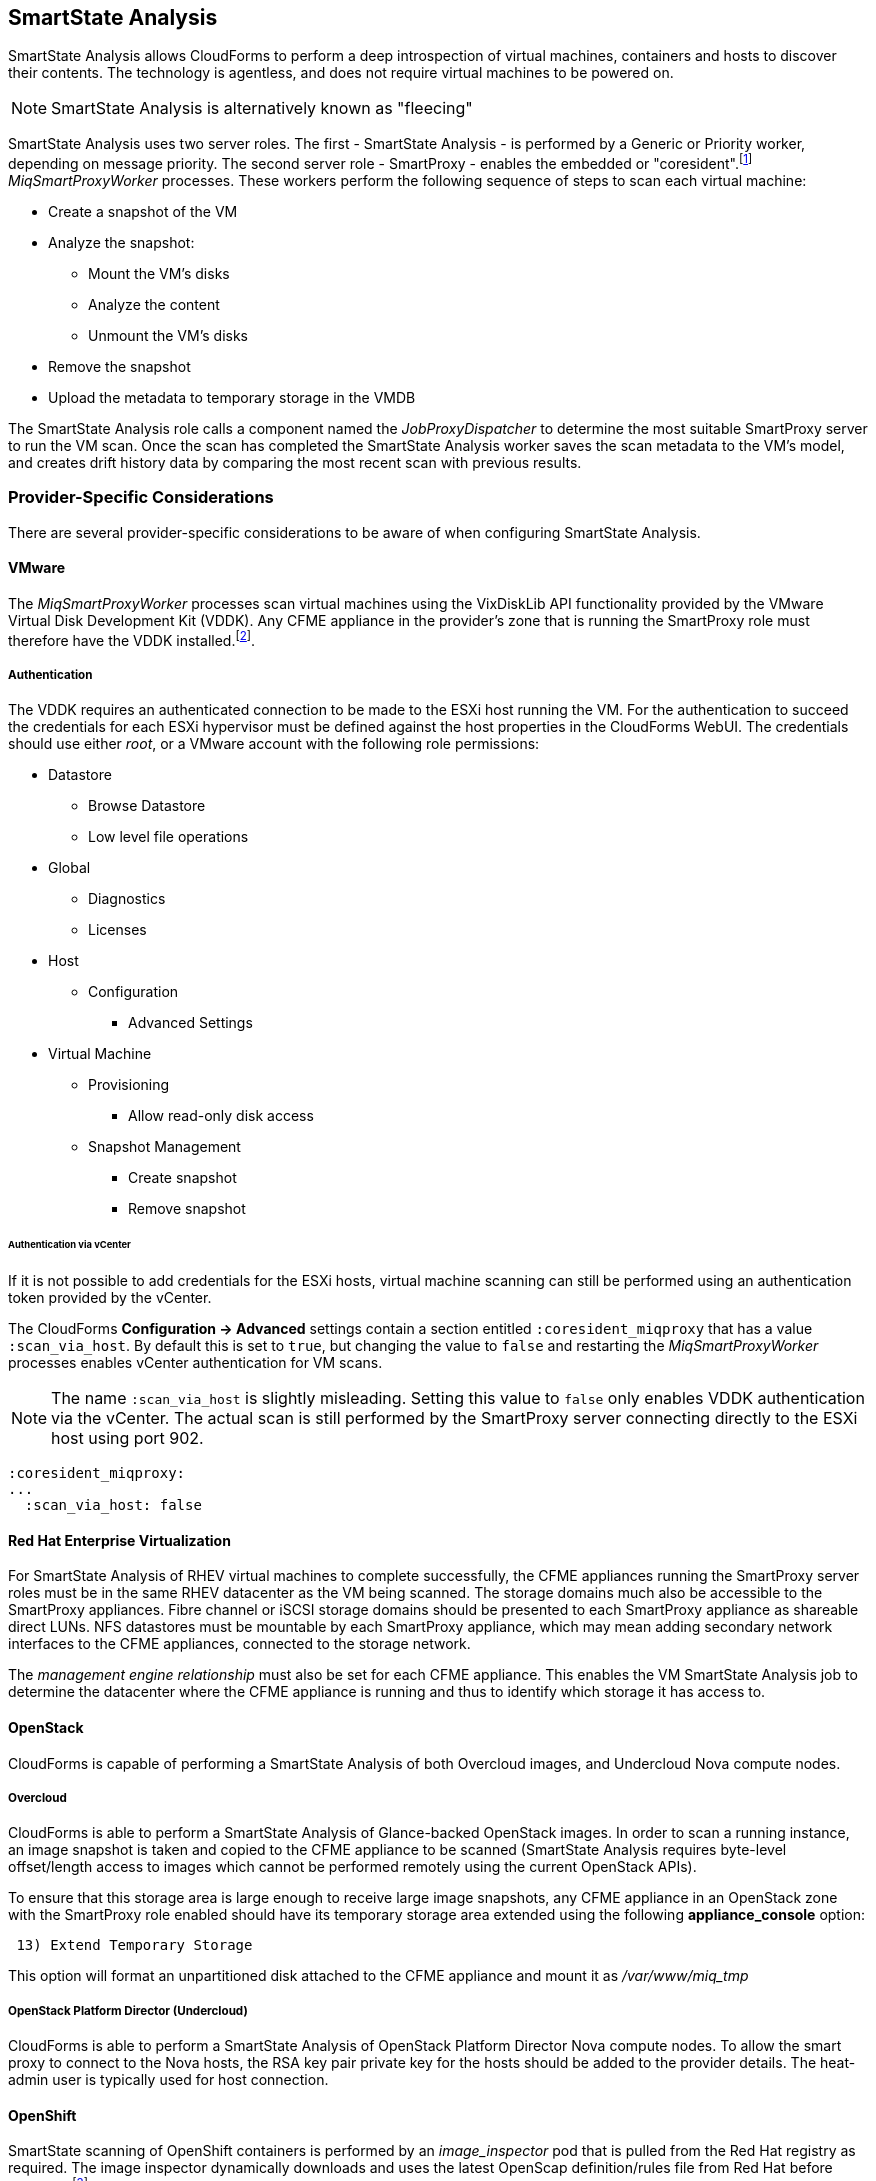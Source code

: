 
[[smartstate_analysis]]
== SmartState Analysis

SmartState Analysis allows CloudForms to perform a deep introspection of virtual machines, containers and hosts to discover their contents. The technology is agentless, and does not require virtual machines to be powered on.

[NOTE]
====
SmartState Analysis is alternatively known as "fleecing"
====

SmartState Analysis uses two server roles. The first - SmartState Analysis - is performed by a Generic or Priority worker, depending on message priority. The second server role - SmartProxy - enables the embedded or "coresident".footnote:[Earlier versions of CloudForms and ManageIQ supported _external_ Smart Proxies running on Windows servers or VMware ESX hosts. These are no longer required and so have been removed from the product] __MiqSmartProxyWorker__ processes. These workers perform the following sequence of steps to scan each virtual machine: 

* Create a snapshot of the VM
* Analyze the snapshot:
** Mount the VM's disks
** Analyze the content
** Unmount the VM's disks
* Remove the snapshot
* Upload the metadata to temporary storage in the VMDB

The SmartState Analysis role calls a component named the _JobProxyDispatcher_ to determine the most suitable SmartProxy server to run the VM scan. Once the scan has completed the SmartState Analysis worker saves the scan metadata to the VM’s model, and creates drift history data by comparing the most recent scan with previous results.

=== Provider-Specific Considerations

There are several provider-specific considerations to be aware of when configuring SmartState Analysis.

==== VMware

The _MiqSmartProxyWorker_ processes scan virtual machines using the VixDiskLib API functionality provided by the VMware Virtual Disk Development Kit (VDDK). Any CFME appliance in the provider's zone that is running the SmartProxy role must therefore have the VDDK installed.footnote:[The procedure to install the VDDK is described in the following Red Hat Knowledge Base article: https://access.redhat.com/articles/2078103]. 

===== Authentication

The VDDK requires an authenticated connection to be made to the ESXi host running the VM. For the authentication to succeed the credentials for each ESXi hypervisor must be defined against the host properties in the CloudForms WebUI. The credentials should use either _root_, or a VMware account with the following role permissions:

* Datastore
** Browse Datastore
** Low level file operations
* Global
** Diagnostics
** Licenses
* Host
** Configuration
*** Advanced Settings
* Virtual Machine
** Provisioning
*** Allow read-only disk access
** Snapshot Management
*** Create snapshot
*** Remove snapshot

====== Authentication via vCenter

If it is not possible to add credentials for the ESXi hosts, virtual machine scanning can still be performed using an authentication token provided by the vCenter.

The CloudForms *Configuration -> Advanced* settings contain a section entitled `:coresident_miqproxy` that has a value `:scan_via_host`. By default this is set to `true`, but changing the value to `false` and restarting the __MiqSmartProxyWorker__ processes enables vCenter authentication for VM scans.

[NOTE]
====
The name `:scan_via_host` is slightly misleading. Setting this value to `false` only enables VDDK authentication via the vCenter. The actual scan is still performed by the SmartProxy server connecting directly to the ESXi host using port 902.
====

[source,yaml] 
----
:coresident_miqproxy:
...
  :scan_via_host: false
----  
 
==== Red Hat Enterprise Virtualization

For SmartState Analysis of RHEV virtual machines to complete successfully, the CFME appliances running the SmartProxy server roles must be in the same RHEV datacenter as the VM being scanned. The storage domains much also be accessible to the SmartProxy appliances. Fibre channel or iSCSI storage domains should be presented to each SmartProxy appliance as shareable direct LUNs. NFS datastores must be mountable by each SmartProxy appliance, which may mean adding secondary network interfaces to the CFME appliances, connected to the storage network.

The _management engine relationship_ must also be set for each CFME appliance. This enables the VM SmartState Analysis job to determine the datacenter where the CFME appliance is running and thus to identify which storage it has access to.

==== OpenStack

CloudForms is capable of performing a SmartState Analysis of both Overcloud images, and Undercloud Nova compute nodes.

===== Overcloud

CloudForms is able to perform a SmartState Analysis of Glance-backed OpenStack images. In order to scan a running instance, an image snapshot is taken and copied to the CFME appliance to be scanned (SmartState Analysis requires byte-level offset/length access to images which cannot be performed remotely using the current OpenStack APIs). 

To ensure that this storage area is large enough to receive large image snapshots, any CFME appliance in an OpenStack zone with the SmartProxy role enabled should have its temporary storage area extended using the following *appliance_console* option:

[source,pypy] 
----
 13) Extend Temporary Storage
----

This option will format an unpartitioned disk attached to the CFME appliance and mount it as _/var/www/miq_tmp_

===== OpenStack Platform Director (Undercloud)

CloudForms is able to perform a SmartState Analysis of OpenStack Platform Director Nova compute nodes. To allow the smart proxy to connect to the Nova hosts, the RSA key pair private key for the hosts should be added to the provider details. The heat-admin user is typically used for host connection.

==== OpenShift

SmartState scanning of OpenShift containers is performed by an __image_inspector__ pod that is pulled from the Red Hat registry as required. The image inspector dynamically downloads and uses the latest OpenScap definition/rules file from Red Hat before scanning.footnote:[Enabling proxy access for the openshift3/image-inspector is described in the following Red Hat Knowledge Base article: https://access.redhat.com/solutions/2915411]

With CloudForms 4.5 the registry and repository are configurable in *Configuration -> Advanced* settings, as follows:

[source,yaml] 
----
:ems_kubernetes:
...
  :image_inspector_registry: registry.access.redhat.com
  :image_inspector_repository: openshift3/image-inspector
----

=== Monitoring SmartState Analysis

The total time for each VM scan can be determined from the time duration between the "request_vm_scan" and corresponding "vm_scan_complete" events being processed through automate, as follows:

[source,pypy] 
----
... INFO -- : MIQ(MiqAeEngine.deliver) Delivering ⏎
{:event_type=>"request_vm_scan", "VmOrTemplate::vm"=>39, :vm_id=>39, ⏎
:host=>nil, "MiqEvent::miq_event"=>20690, :miq_event_id=>20690, ⏎
"EventStream::event_stream"=>20690, :event_stream_id=>20690} ⏎
for object [ManageIQ::Providers::Redhat::InfraManager::Vm.39] ⏎
with state [] to Automate

...

... INFO -- : MIQ(MiqAeEngine.deliver) Delivering ⏎
{:event_type=>"vm_scan_complete", "VmOrTemplate::vm"=>39, :vm_id=>39,  
:host=>nil, "MiqEvent::miq_event"=>20692, :miq_event_id=>20692, ⏎
"EventStream::event_stream"=>20692, :event_stream_id=>20692} ⏎
for object [ManageIQ::Providers::Redhat::InfraManager::Vm.39] ⏎
with state [] to Automate
----

This time includes the scan pre-processing by the Generic worker, the handoff by the _JobProxyDispatcher_ to the appropriate SmartProxy appliance, and the subsequent scan an data process and upload times.

More granular timings are logged to _evm.log_ and these can be examined if required to determine the source of bottlenecks. For example the time taken for the __MiqSmartProxyWorker__ process to extract each part of the profile is logged, and can be extracted using the following bash command:

[source,bash] 
----
grep 'information ran for' evm.log
----

[source,pypy] 
----
... Scanning [vmconfig] information ran for [0.156029053] seconds. 
... Scanning [accounts] information ran for [0.139248768] seconds. 
... Scanning [software] information ran for [4.357743037] seconds. 
... Scanning [services] information ran for [3.767868137] seconds. 
... Scanning [system] information ran for [0.305050798] seconds. 
... Scanning [profiles] information ran for [0.003027426] seconds. 
----

=== Challenges of Scale

SmartState Analysis is a relatively time-consuming operation per virtual machine. Many of the problems associated with scaling SmartState Analysis are related to performing many hundreds or thousands of analyses in a limited time window.

Periodic scans of a complete VM inventory should be scheduled with a frequency that allows each scan to complete before the next is scheduled. For small installations this is sometimes daily, but larger scale installations often schedule these on a weekly or monthly basis. Control policies can be used to perform initial scans when VMs are first provisioned, so that SmartState data is available for new VMs before a scheduled analysis has been run.

==== Virtual Machines Running Stateful Applications

A virtual machine SmartState Analysis is always performed on a snapshot of the VM. Virtual machine snapshots aren't application aware however, and using them can have unintended and unexpected consequences for some applications that maintain state data such as Microsoft Exchange Server.footnote:[Further information can be found in the following Microsoft Technet article: https://technet.microsoft.com/en-us/library/jj126252%28v=exchg.141%29.aspx?f=255&MSPPError=-2147217396#BKMK_ExchangeStor ]. Virtual machines running such applications should not be SmartState Analyzed.

[NOTE]
====
A SmartState Analysis of the CloudForms VMDB appliance should never be performed 
====

A control policy can be created to prevent SmartState Analysis from running on any VM tagged with "exclusions/do_not_analyze", as shown in <<i10-1>>.

[[i10-1]]
.Control Policy to Block SmartState Analysis
image::images/ssa_control_policy.png[Screenshot,400,align="center"]
{zwsp} +

Virtual machines running stateful workloads can be tagged accordingly to prevent the snapshot from being taken.

==== Identifying SmartState Analysis Problems

Problems with SmartState Analysis are logged to _evm.log_, and can be identified using the following bash command:

[source,bash] 
----
grep 'VmScan#process_abort' evm.log
----

Many of the most common errors are caused as a result of scaling parts of the infrastructure - hosts or CFME appliances - and forgetting to update the provider-specific considerations for SmartState Analysis.

===== No active SmartProxies found

If the _JobProxyDispatcher_ cannot find a suitable SmartProxy to scan a virtual machine, the error "No active SmartProxies found to analyze this VM" is logged. In VMware environments this is often caused by failing to install the VDDK on a new CFME appliance that has been configured with the SmartProxy server role.

[source,pypy] 
----
... MIQ(VmScan#process_abort) job aborting, No eligible proxies for VM ⏎
:[[NFS_PROD] odrsrv001/odrsrv001.vmx] - [No active SmartProxies found ⏎
to analyze this VM], aborting job [8064001a-e2ea-11e6-9140-005056b19b0f].
----

===== Provide credentials

If a new VMware ESXi hosts's credentials have been omitted from the CloudForms WebUI (or a host's credentials changed), the error "Provide credentials for this VM's Host to perform SmartState Analysis" will be logged if a scan is attempted of a virtual machine running on that host.

[source,pypy] 
----
... MIQ(VmScan#process_abort) job aborting, No eligible proxies for VM ⏎
:[[FCP_MID] osdweb01/osdweb01.vmx] - [Provide credentials for this VM's ⏎
Host to perform SmartState Analysis], aborting job ⏎
[d2e08e70-c26b-11e6-aaa4-00505695be62].
----

===== Unable to mount filesystem

If a CFME appliance running the SmartProxy server role does not have access to the storage network of a RHEV provider, an attempted scan of a virtual machine on an NFS storage domain will timeout.

[source,pypy] 
----
... MIQ(VmScan#process_abort) job aborting, Unable to mount filesystem. ⏎
Reason:[mount.nfs: Connection timed out
----

=== Tuning SmartState Analysis

SmartState Analysis settings are stored in the `:coresident_miqproxy` section of the *Configuration->Advanced* settings, as follows:

[source,yaml] 
----
:coresident_miqproxy:
  :concurrent_per_ems: 1
  :concurrent_per_host: 1
  :scan_via_host: true
  :use_vim_broker: true
  :use_vim_broker_ems: true
---- 

The default value of `:concurrent_per_host` is 1, which limits the number of concurrent VM scans that can be carried out to any particular host. 

==== Increasing the Number of SmartProxy Workers

The default number of "VM Analysis Collector" (_MiqSmartProxyWorker_) workers per appliance is 3. This can be increased to a maximum of 5, although consideration should be given to the additional CPU and memory requirements that an increased number of workers will place on an appliance. It may be more appropriate to add further appliances and scale horizontally.

CloudForms installations managing several thousand objects may benefit from dedicated CFME appliances in the provider zones exclusively running the SmartState Analysis and SmartProxy roles.

==== SmartProxy Affinity

Hosts and datastores can be can be 'pinned' to specific embedded SmartProxy servers using the *SmartProxy Affinity* setting in the *Configuration -> Settings -> Zones* area of the WebUI, as shown in <<i10-2>>:

[[i10-2]]
.SmartProxy Affinity
image::images/smartproxy_affinity.png[Screenshot,500,align="center"]
{zwsp} +

This can help ensure that only the most optimally placed or suitably configured CFME appliances are used for SmartState Analysis scans.